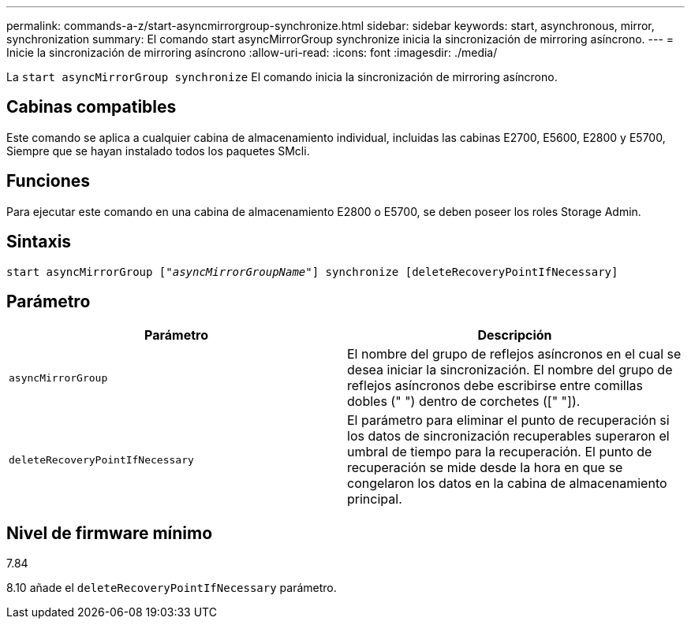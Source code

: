 ---
permalink: commands-a-z/start-asyncmirrorgroup-synchronize.html 
sidebar: sidebar 
keywords: start, asynchronous, mirror, synchronization 
summary: El comando start asyncMirrorGroup synchronize inicia la sincronización de mirroring asíncrono. 
---
= Inicie la sincronización de mirroring asíncrono
:allow-uri-read: 
:icons: font
:imagesdir: ./media/


[role="lead"]
La `start asyncMirrorGroup synchronize` El comando inicia la sincronización de mirroring asíncrono.



== Cabinas compatibles

Este comando se aplica a cualquier cabina de almacenamiento individual, incluidas las cabinas E2700, E5600, E2800 y E5700, Siempre que se hayan instalado todos los paquetes SMcli.



== Funciones

Para ejecutar este comando en una cabina de almacenamiento E2800 o E5700, se deben poseer los roles Storage Admin.



== Sintaxis

[listing, subs="+macros"]
----
start asyncMirrorGroup pass:quotes[["_asyncMirrorGroupName_"]] synchronize [deleteRecoveryPointIfNecessary]
----


== Parámetro

[cols="2*"]
|===
| Parámetro | Descripción 


 a| 
`asyncMirrorGroup`
 a| 
El nombre del grupo de reflejos asíncronos en el cual se desea iniciar la sincronización. El nombre del grupo de reflejos asíncronos debe escribirse entre comillas dobles (" ") dentro de corchetes ([" "]).



 a| 
`deleteRecoveryPointIfNecessary`
 a| 
El parámetro para eliminar el punto de recuperación si los datos de sincronización recuperables superaron el umbral de tiempo para la recuperación. El punto de recuperación se mide desde la hora en que se congelaron los datos en la cabina de almacenamiento principal.

|===


== Nivel de firmware mínimo

7.84

8.10 añade el `deleteRecoveryPointIfNecessary` parámetro.
